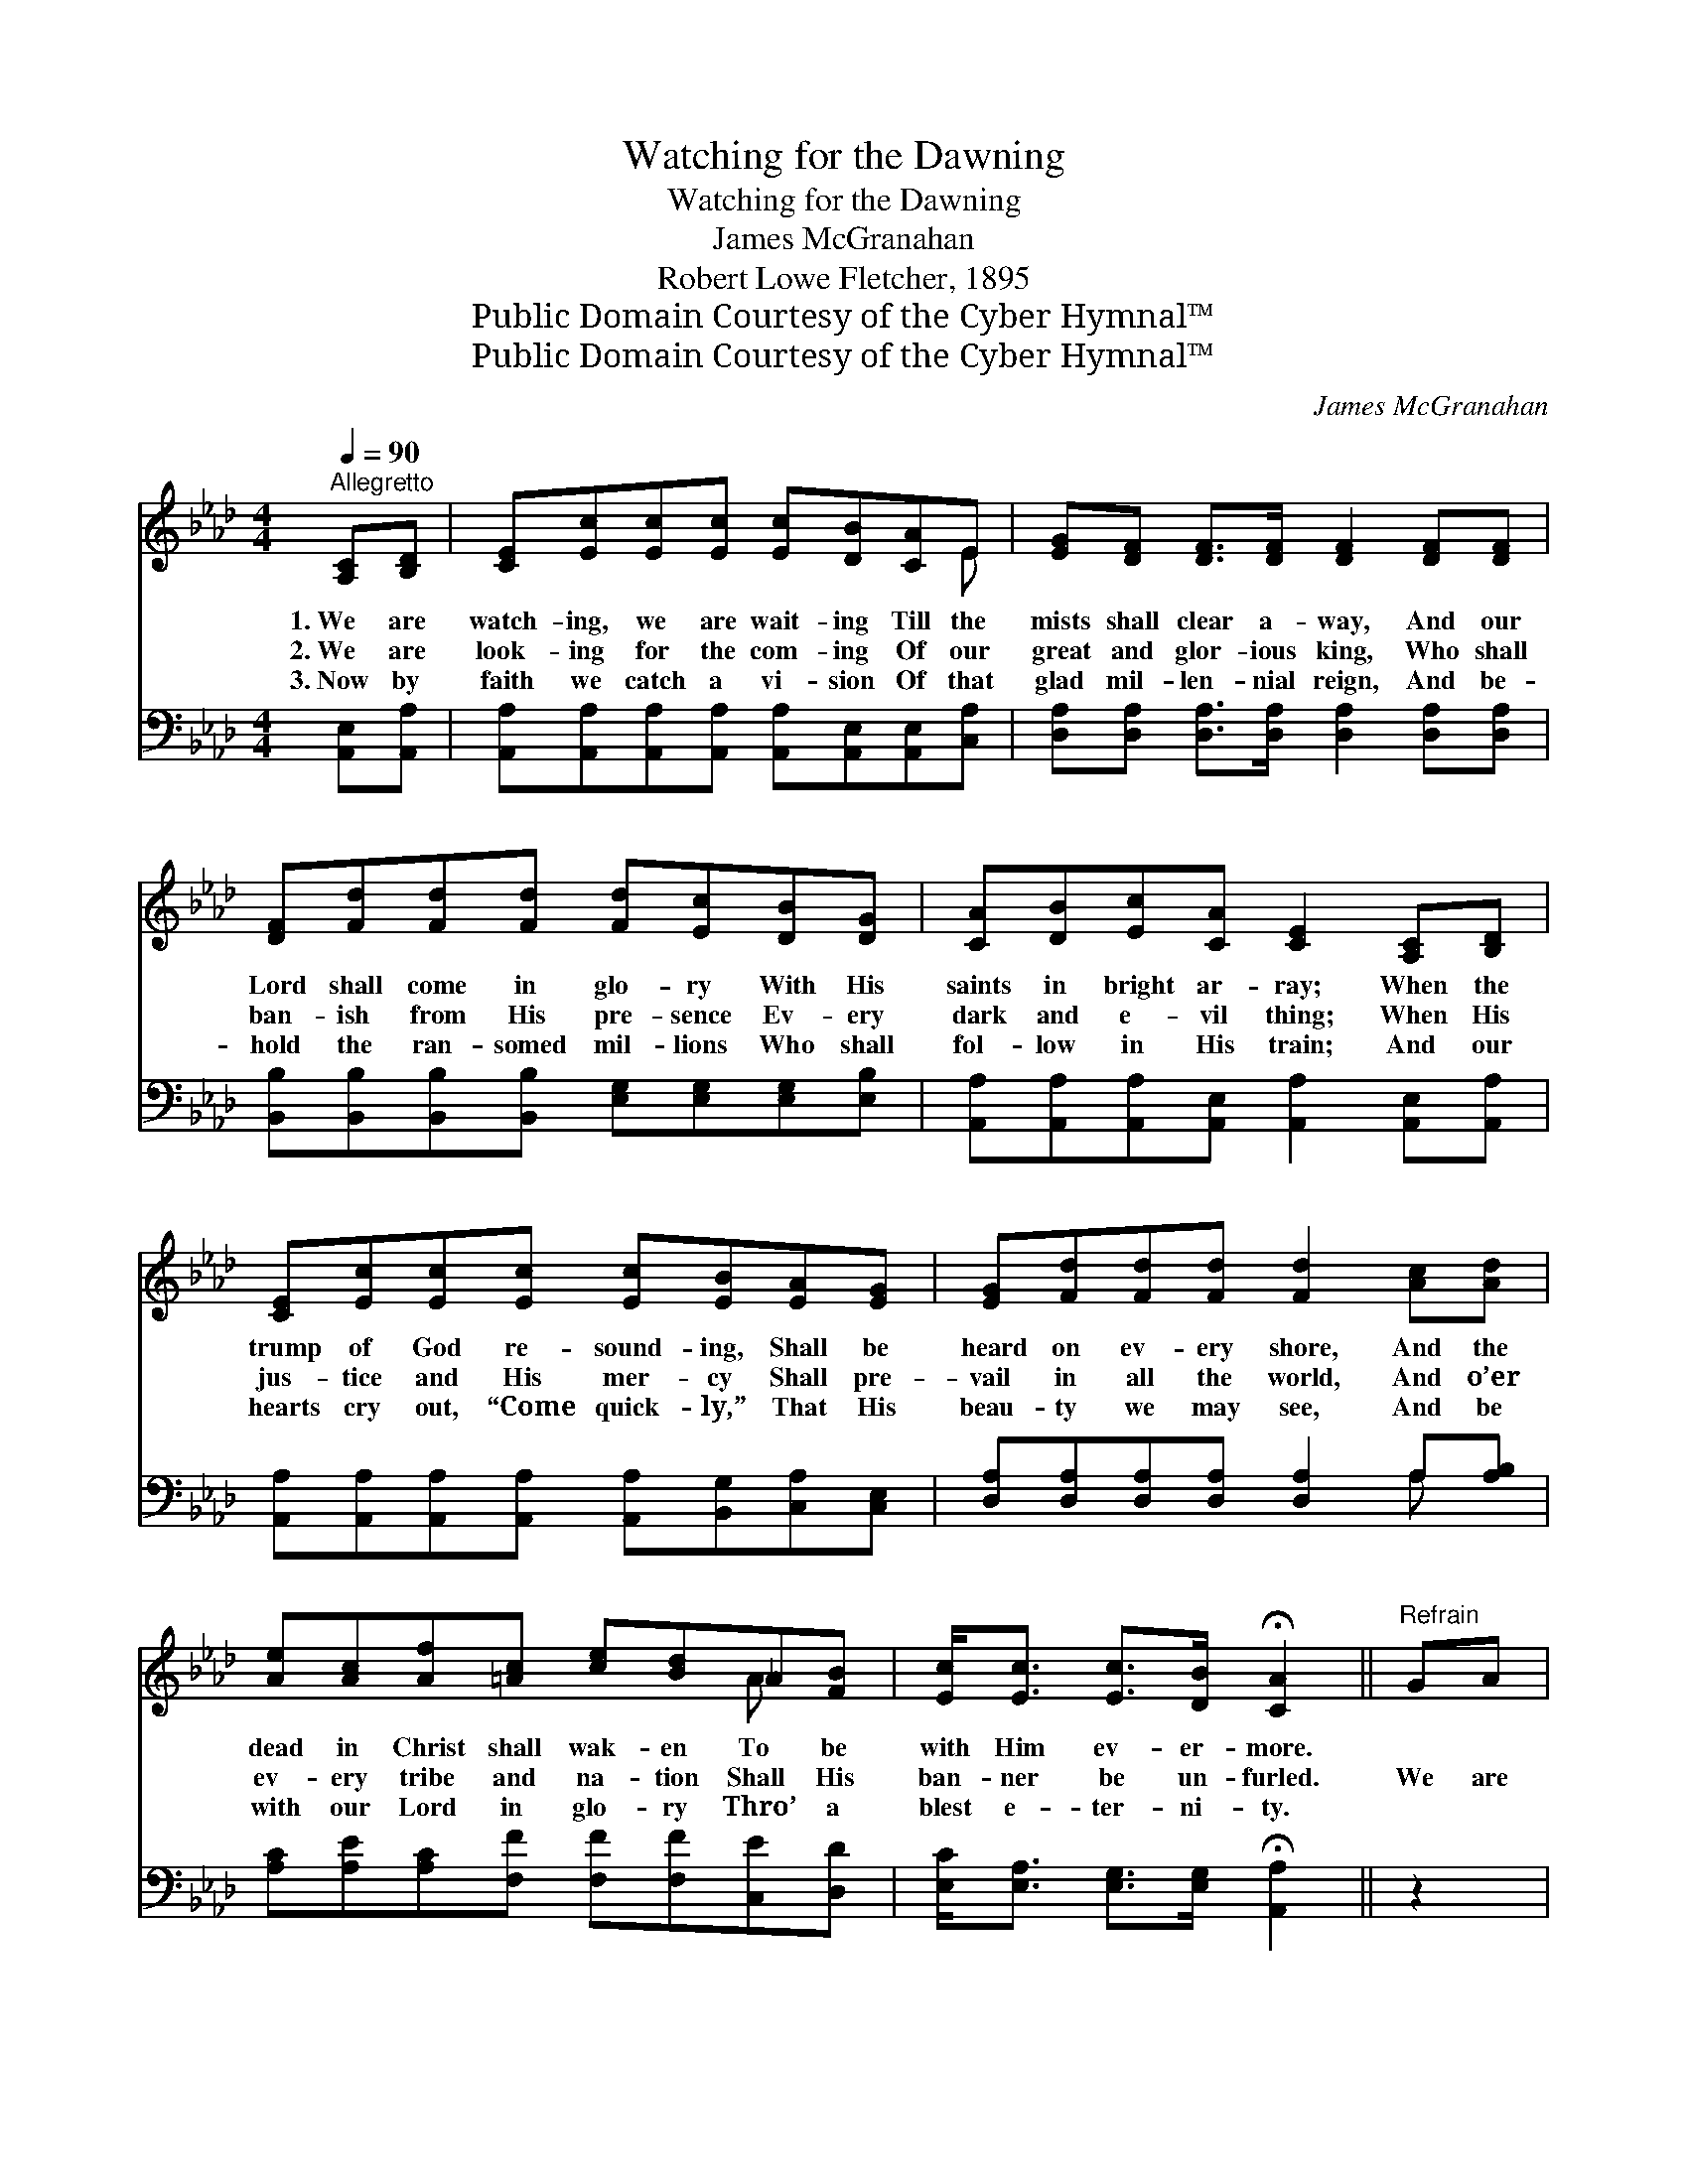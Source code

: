 X:1
T:Watching for the Dawning
T:Watching for the Dawning
T:James McGranahan
T:Robert Lowe Fletcher, 1895
T:Public Domain Courtesy of the Cyber Hymnal™
T:Public Domain Courtesy of the Cyber Hymnal™
C:James McGranahan
Z:Public Domain
Z:Courtesy of the Cyber Hymnal™
%%score ( 1 2 ) ( 3 4 )
L:1/8
Q:1/4=90
M:4/4
K:Ab
V:1 treble 
V:2 treble 
V:3 bass 
V:4 bass 
V:1
"^Allegretto" [A,C][B,D] | [CE][Ec][Ec][Ec] [Ec][DB][CA]E | [EG][DF] [DF]>[DF] [DF]2 [DF][DF] | %3
w: 1.~We are|watch- ing, we are wait- ing Till the|mists shall clear a- way, And our|
w: 2.~We are|look- ing for the com- ing Of our|great and glor- ious king, Who shall|
w: 3.~Now by|faith we catch a vi- sion Of that|glad mil- len- nial reign, And be-|
 [DF][Fd][Fd][Fd] [Fd][Ec][DB][DG] | [CA][DB][Ec][CA] [CE]2 [A,C][B,D] | %5
w: Lord shall come in glo- ry With His|saints in bright ar- ray; When the|
w: ban- ish from His pre- sence Ev- ery|dark and e- vil thing; When His|
w: hold the ran- somed mil- lions Who shall|fol- low in His train; And our|
 [CE][Ec][Ec][Ec] [Ec][EB][EA][EG] | [EG][Fd][Fd][Fd] [Fd]2 [Ac][Ad] | %7
w: trump of God re- sound- ing, Shall be|heard on ev- ery shore, And the|
w: jus- tice and His mer- cy Shall pre-|vail in all the world, And o’er|
w: hearts cry out, “Come quick- ly,” That His|beau- ty we may see, And be|
 [Ae][Ac][Af][=Ac] [ce][Bd]_A[FB] | [Ec]<[Ec] [Ec]>[DB] !fermata![CA]2 ||"^Refrain" GA | %10
w: dead in Christ shall wak- en To be|with Him ev- er- more.||
w: ev- ery tribe and na- tion Shall His|ban- ner be un- furled.|We are|
w: with our Lord in glo- ry Thro’ a|blest e- ter- ni- ty.||
 B (BDDDD)cB | B (ACDFE)[EA][GB] | [Ac][Ae][Bd][Bd] (fed)[Ac] | !fermata!B4 !fermata!G2 [Ac][Ad] | %14
w: ||||
w: watch- ing, * * * * we are|wait- ing, * * * * For the|dawn- ing of that glor- * * ious|day, For the com-|
w: ||||
 e4 A2 [_GB][Gc] | d4 [DF]2 [Fd][Fd] | [Ec]2 (dB) [EA]2 [EG]2 | [CA]6 |] %18
w: ||||
w: * ing of our|Sav- ior, With His|saints in * bright ar-|ray.|
w: ||||
V:2
 x2 | x7 E | x8 | x8 | x8 | x8 | x8 | x6 A x | x6 || x2 | x8 | x8 | x4 A3 x | BGAF x4 | %14
 (AAAA) (EE) x2 | (FFFF) x4 | x2 E2 x4 | x6 |] %18
V:3
 [A,,E,][A,,A,] | [A,,A,][A,,A,][A,,A,][A,,A,] [A,,A,][A,,E,][A,,E,][C,A,] | %2
w: ~ ~|~ ~ ~ ~ ~ ~ ~ ~|
 [D,A,][D,A,] [D,A,]>[D,A,] [D,A,]2 [D,A,][D,A,] | %3
w: ~ ~ ~ ~ ~ ~ ~|
 [B,,B,][B,,B,][B,,B,][B,,B,] [E,G,][E,G,][E,G,][E,B,] | %4
w: ~ ~ ~ ~ ~ ~ ~ ~|
 [A,,A,][A,,A,][A,,A,][A,,E,] [A,,A,]2 [A,,E,][A,,A,] | %5
w: ~ ~ ~ ~ ~ ~ ~|
 [A,,A,][A,,A,][A,,A,][A,,A,] [A,,A,][B,,G,][C,A,][C,E,] | %6
w: ~ ~ ~ ~ ~ ~ ~ ~|
 [D,A,][D,A,][D,A,][D,A,] [D,A,]2 A,[A,B,] | [A,C][A,E][A,C][F,F] [F,F][F,F][C,E][D,D] | %8
w: ~ ~ ~ ~ ~ ~ ~|~ ~ ~ ~ ~ ~ ~ ~|
 [E,C]<[E,A,] [E,G,]>[E,G,] !fermata![A,,A,]2 || z2 | z2 [E,G,][E,G,] [E,G,][E,G,] z2 | %11
w: ~ ~ ~ ~ ~||we are watch- ing|
 z2 [A,,A,][A,,B,] [A,,D][A,,C][C,E][E,E] | [A,E][CE][B,E][A,E] D ([CE][B,E])[A,E] | %13
w: we are wait- ing, ~ ~|~ ~ ~ ~ ~ ~ * ~|
 [G,E][B,E][F,=D][B,D] [E,E]2 A,[A,B,] | [A,C][A,C][A,C][A,C] [A,C][A,C]A,A, | %15
w: * that glor- ious day, For the|com- ing of our Sav- ior With His|
 [D,A,][D,A,][D,A,][D,A,] [D,A,]2 [D,A,][D,A,] | [E,A,]2 (G,D) [E,C]2 [E,B,]2 | [A,,A,]6 |] %18
w: saints in bright ar- ray, * *|||
V:4
 x2 | x8 | x8 | x8 | x8 | x8 | x6 A, x | x8 | x6 || x2 | x8 | x8 | x4 D x3 | x6 A, x | x6 A,A, | %15
 x8 | x2 E,2 x4 | x6 |] %18

